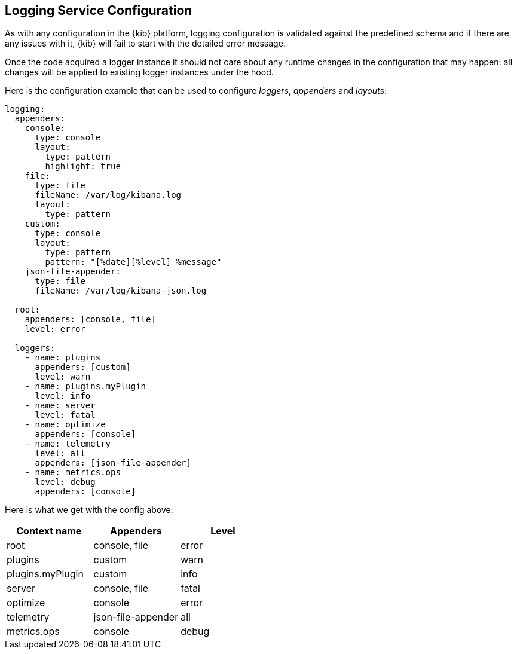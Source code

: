 [[logging-service-configuration]]
== Logging Service Configuration

As with any configuration in the {kib} platform, logging configuration is validated against the predefined schema and if there are
any issues with it, {kib} will fail to start with the detailed error message.

Once the code acquired a logger instance it should not care about any runtime changes in the configuration that may
happen: all changes will be applied to existing logger instances under the hood.

Here is the configuration example that can be used to configure _loggers_, _appenders_ and _layouts_:

[source,yaml]
----
logging:
  appenders:
    console:
      type: console
      layout:
        type: pattern
        highlight: true
    file:
      type: file
      fileName: /var/log/kibana.log
      layout:
        type: pattern
    custom:
      type: console
      layout:
        type: pattern
        pattern: "[%date][%level] %message"
    json-file-appender:
      type: file
      fileName: /var/log/kibana-json.log

  root:
    appenders: [console, file]
    level: error

  loggers:
    - name: plugins
      appenders: [custom]
      level: warn
    - name: plugins.myPlugin
      level: info
    - name: server
      level: fatal
    - name: optimize
      appenders: [console]
    - name: telemetry
      level: all
      appenders: [json-file-appender]
    - name: metrics.ops
      level: debug
      appenders: [console]
----

Here is what we get with the config above:
[options="header"]
|===

| Context name | Appenders | Level

| root | console, file | error

| plugins | custom | warn

| plugins.myPlugin | custom | info

| server | console, file | fatal

| optimize | console | error

| telemetry | json-file-appender | all

| metrics.ops | console | debug
|===
